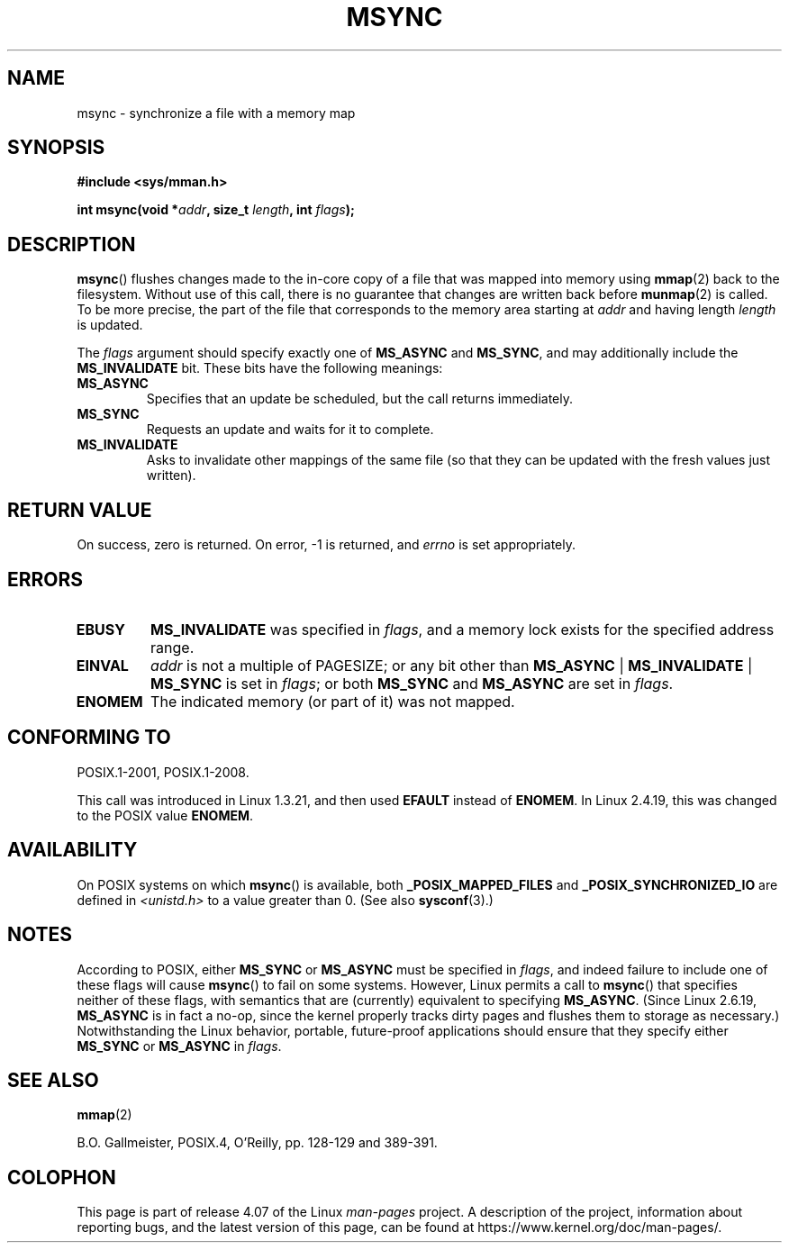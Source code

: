 .\" Copyright (C) 1996 Andries Brouwer (aeb@cwi.nl)
.\"
.\" %%%LICENSE_START(VERBATIM)
.\" Permission is granted to make and distribute verbatim copies of this
.\" manual provided the copyright notice and this permission notice are
.\" preserved on all copies.
.\"
.\" Permission is granted to copy and distribute modified versions of this
.\" manual under the conditions for verbatim copying, provided that the
.\" entire resulting derived work is distributed under the terms of a
.\" permission notice identical to this one.
.\"
.\" Since the Linux kernel and libraries are constantly changing, this
.\" manual page may be incorrect or out-of-date.  The author(s) assume no
.\" responsibility for errors or omissions, or for damages resulting from
.\" the use of the information contained herein.  The author(s) may not
.\" have taken the same level of care in the production of this manual,
.\" which is licensed free of charge, as they might when working
.\" professionally.
.\"
.\" Formatted or processed versions of this manual, if unaccompanied by
.\" the source, must acknowledge the copyright and authors of this work.
.\" %%%LICENSE_END
.\"
.TH MSYNC 2 2015-08-08 "Linux" "Linux Programmer's Manual"
.SH NAME
msync \- synchronize a file with a memory map
.SH SYNOPSIS
.B #include <sys/mman.h>
.sp
.BI "int msync(void *" addr ", size_t " length ", int " flags );
.SH DESCRIPTION
.BR msync ()
flushes changes made to the in-core copy of a file that was mapped
into memory using
.BR mmap (2)
back to the filesystem.
Without use of this call,
there is no guarantee that changes are written back before
.BR munmap (2)
is called.
To be more precise, the part of the file that
corresponds to the memory area starting at
.I addr
and having length
.I length
is updated.

The
.I flags
argument should specify exactly one of
.BR MS_ASYNC
and
.BR MS_SYNC ,
and may additionally include the
.B MS_INVALIDATE
bit.
These bits have the following meanings:
.TP
.B MS_ASYNC
Specifies that an update be scheduled, but the call returns immediately.
.TP
.B MS_SYNC
Requests an update and waits for it to complete.
.TP
.B MS_INVALIDATE
.\" Since Linux 2.4, this seems to be a no-op (other than the
.\" EBUSY check for VM_LOCKED).
Asks to invalidate other mappings of the same file
(so that they can be updated with the fresh values just written).
.SH RETURN VALUE
On success, zero is returned.
On error, \-1 is returned, and
.I errno
is set appropriately.
.SH ERRORS
.TP
.B EBUSY
.B MS_INVALIDATE
was specified in
.IR flags ,
and a memory lock exists for the specified address range.
.TP
.B EINVAL
.I addr
is not a multiple of PAGESIZE; or any bit other than
.BR MS_ASYNC " | " MS_INVALIDATE " | " MS_SYNC
is set in
.IR flags ;
or both
.B MS_SYNC
and
.B MS_ASYNC
are set in
.IR flags .
.TP
.B ENOMEM
The indicated memory (or part of it) was not mapped.
.SH CONFORMING TO
POSIX.1-2001, POSIX.1-2008.

This call was introduced in Linux 1.3.21, and then used
.B EFAULT
instead of
.BR ENOMEM .
In Linux 2.4.19, this was changed to the POSIX value
.BR ENOMEM .
.SH AVAILABILITY
On POSIX systems on which
.BR msync ()
is available, both
.B _POSIX_MAPPED_FILES
and
.B _POSIX_SYNCHRONIZED_IO
are defined in
.I <unistd.h>
to a value greater than 0.
(See also
.BR sysconf (3).)
.\" POSIX.1-2001: It shall be defined to -1 or 0 or 200112L.
.\" -1: unavailable, 0: ask using sysconf().
.\" glibc defines them to 1.
.SH NOTES
According to POSIX, either
.BR MS_SYNC
or
.BR MS_ASYNC
must be specified in
.IR flags ,
and indeed failure to include one of these flags will cause
.BR msync ()
to fail on some systems.
However, Linux permits a call to
.BR msync ()
that specifies neither of these flags,
with semantics that are (currently) equivalent to specifying
.BR MS_ASYNC .
(Since Linux 2.6.19,
.\" commit 204ec841fbea3e5138168edbc3a76d46747cc987
.BR MS_ASYNC
is in fact a no-op, since the kernel properly tracks dirty
pages and flushes them to storage as necessary.)
Notwithstanding the Linux behavior,
portable, future-proof applications should ensure that they specify either
.BR MS_SYNC
or
.BR MS_ASYNC
in
.IR flags .
.SH SEE ALSO
.BR mmap (2)

B.O. Gallmeister, POSIX.4, O'Reilly, pp. 128-129 and 389-391.
.SH COLOPHON
This page is part of release 4.07 of the Linux
.I man-pages
project.
A description of the project,
information about reporting bugs,
and the latest version of this page,
can be found at
\%https://www.kernel.org/doc/man\-pages/.

